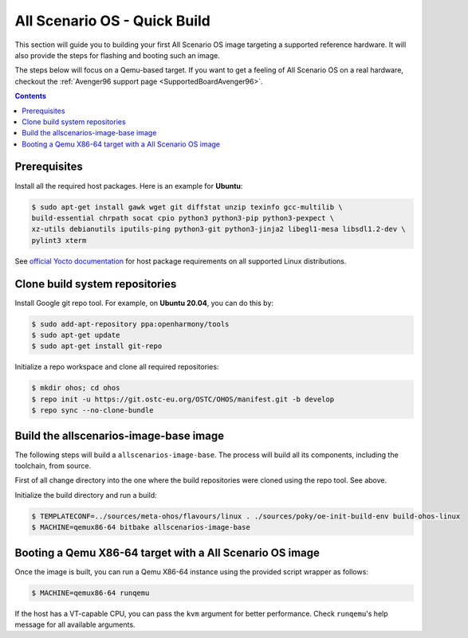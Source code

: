.. SPDX-FileCopyrightText: Huawei Inc.
..
.. SPDX-License-Identifier: CC-BY-4.0

.. _AllScenariOSQuickBuild:

All Scenario OS - Quick Build
#############################

This section will guide you to building your first All Scenario OS image targeting
a supported reference hardware. It will also provide the steps for flashing and
booting such an image.

The steps below will focus on a Qemu-based target. If you want to get a feeling
of All Scenario OS on a real hardware, checkout the :ref:`Avenger96 support page
<SupportedBoardAvenger96>`.

.. contents:: 
    :depth: 2

Prerequisites
*************

Install all the required host packages. Here is an example for **Ubuntu**:

.. code-block:: console

    $ sudo apt-get install gawk wget git diffstat unzip texinfo gcc-multilib \
    build-essential chrpath socat cpio python3 python3-pip python3-pexpect \
    xz-utils debianutils iputils-ping python3-git python3-jinja2 libegl1-mesa libsdl1.2-dev \
    pylint3 xterm 

See `official Yocto documentation <https://www.yoctoproject.org/docs/latest/ref-manual/ref-manual.html#required-packages-for-the-build-host>`_
for host package requirements on all supported Linux distributions.

Clone build system repositories
*******************************

Install Google git repo tool. For example, on **Ubuntu 20.04**, you can do this
by:

.. code-block:: console

    $ sudo add-apt-repository ppa:openharmony/tools
    $ sudo apt-get update
    $ sudo apt-get install git-repo

Initialize a repo workspace and clone all required repositories:

.. code-block:: console

    $ mkdir ohos; cd ohos
    $ repo init -u https://git.ostc-eu.org/OSTC/OHOS/manifest.git -b develop
    $ repo sync --no-clone-bundle

Build the allscenarios-image-base image
***************************************

The following steps will build a ``allscenarios-image-base``. The process will
build all its components, including the toolchain, from source.

First of all change directory into the one where the build repositories were
cloned using the repo tool. See above.

Initialize the build directory and run a build:

.. code-block:: console

    $ TEMPLATECONF=../sources/meta-ohos/flavours/linux . ./sources/poky/oe-init-build-env build-ohos-linux
    $ MACHINE=qemux86-64 bitbake allscenarios-image-base

Booting a Qemu X86-64 target with a All Scenario OS image
*********************************************************

Once the image is built, you can run a Qemu X86-64 instance using the provided script wrapper as follows:

.. code-block:: console

      $ MACHINE=qemux86-64 runqemu

If the host has a VT-capable CPU, you can pass the ``kvm`` argument for better
performance. Check ``runqemu``'s help message for all available arguments.
